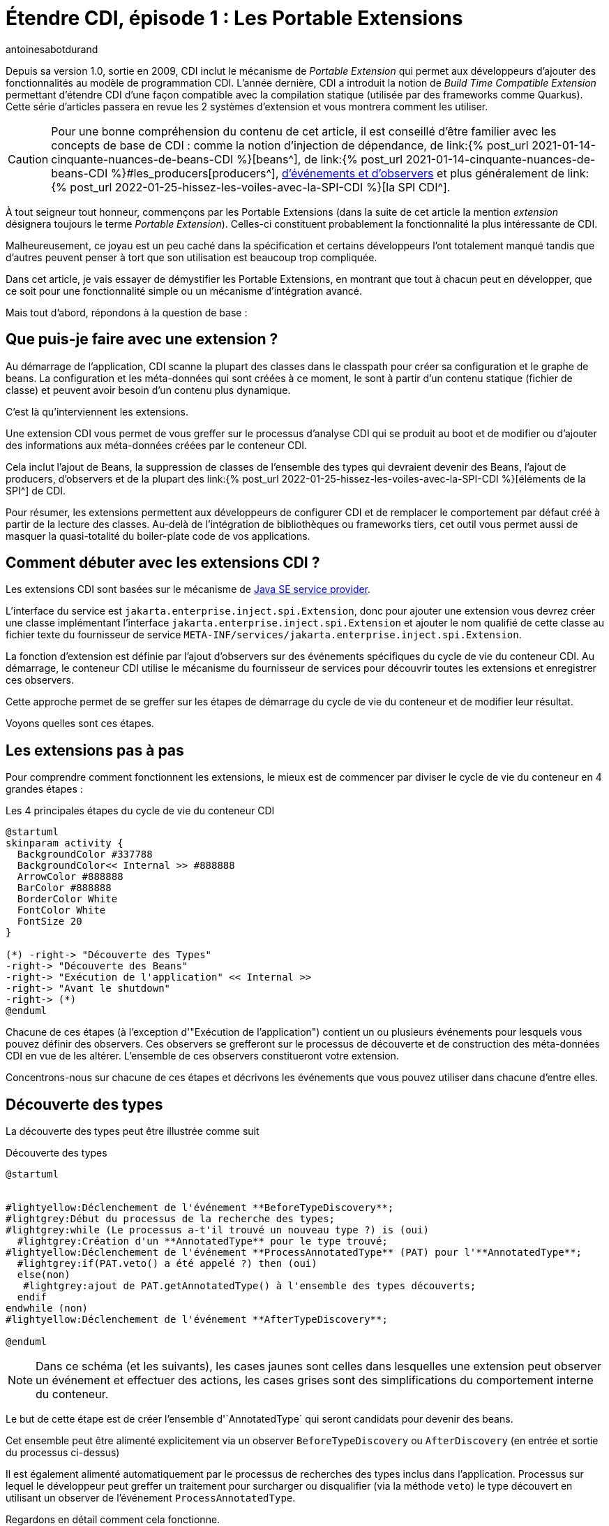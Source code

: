 = Étendre CDI, épisode 1 : Les Portable Extensions
:showtitle:
:page-navtitle: Étendre CDI, épisode 1 : Les Portable Extensions
:page-excerpt: 'Présentes dans la spécification depuis la version 1.0, les portable extensions sont un moyen puissant d''étendre CDI. Ce mécanisme qui permet d''intégrer des frameworks et bibliothèques tierces dans le modèle de programmation de CDI, va bien au-delà en donnant de puissant moyen de masquer la quasi-totalité du boiler-plate code de vos applications. Cet article vous présente les bases de cette fonctionnalité.'
:layout: post
:author: antoinesabotdurand
:page-tags: [CDI,SPI,Extension]
:page-vignette: rainbow_lego.jpg
:page-vignette-licence: 'Source Legomania'
:page-liquid:

Depuis sa version 1.0, sortie en 2009, CDI inclut le mécanisme de _Portable Extension_ qui permet aux développeurs d'ajouter des fonctionnalités au modèle de programmation CDI.
L'année dernière, CDI a introduit la notion de _Build Time Compatible Extension_ permettant d'étendre CDI d'une façon compatible avec la compilation statique (utilisée par des frameworks comme Quarkus).
Cette série d'articles passera en revue les 2 systèmes d'extension et vous montrera comment les utiliser.

CAUTION: Pour une bonne compréhension du contenu de cet article, il est conseillé d'être familier avec les concepts de base de CDI : comme la notion d'injection de dépendance, de link:{% post_url 2021-01-14-cinquante-nuances-de-beans-CDI %}[beans^], de link:{% post_url 2021-01-14-cinquante-nuances-de-beans-CDI %}#les_producers[producers^], https://jakarta.ee/specifications/cdi/4.0/jakarta-cdi-spec-4.0.html#events[d'événements et d'observers^] et plus généralement de link:{% post_url 2022-01-25-hissez-les-voiles-avec-la-SPI-CDI %}[la SPI CDI^].

À tout seigneur tout honneur, commençons par les Portable Extensions (dans la suite de cet article la mention _extension_ désignera toujours le terme _Portable Extension_).
Celles-ci constituent probablement la fonctionnalité la plus intéressante de CDI.

Malheureusement, ce joyau est un peu caché dans la spécification et certains développeurs l'ont totalement manqué tandis que d'autres peuvent penser à tort que son utilisation est beaucoup trop compliquée.

Dans cet article, je vais essayer de démystifier les Portable Extensions, en montrant que tout à chacun peut en développer, que ce soit pour  une fonctionnalité simple ou un mécanisme d'intégration avancé.

Mais tout d'abord, répondons à la question de base :

== Que puis-je faire avec une extension ?

Au démarrage de l'application, CDI scanne la plupart des classes dans le classpath pour créer sa configuration et le graphe de beans.
La configuration et les méta-données qui sont créées à ce moment, le sont à partir d'un contenu statique (fichier de classe) et peuvent avoir besoin d'un contenu plus dynamique.

C'est là qu'interviennent les extensions.

Une extension CDI vous permet de vous greffer sur le processus d'analyse CDI qui se produit au boot et de modifier ou d'ajouter des informations aux méta-données créées par le conteneur CDI.

Cela inclut l'ajout de Beans, la suppression de classes de l'ensemble des types qui devraient devenir des Beans, l'ajout de producers, d'observers et de la plupart des link:{% post_url 2022-01-25-hissez-les-voiles-avec-la-SPI-CDI %}[éléments de la SPI^] de CDI.

Pour résumer, les extensions permettent aux développeurs de configurer CDI et de remplacer le comportement par défaut créé à partir de la lecture des classes.
Au-delà de l'intégration de bibliothèques ou frameworks tiers, cet outil vous permet aussi de masquer la quasi-totalité du boiler-plate code de vos applications.

== Comment débuter avec les extensions CDI ?

Les extensions CDI sont basées sur le mécanisme de https://docs.oracle.com/en/java/javase/21/docs/api/java.base/java/util/ServiceLoader.html[Java SE service provider^].

L'interface du service est `jakarta.enterprise.inject.spi.Extension`, donc pour ajouter une extension vous devrez créer une classe implémentant l'interface `jakarta.enterprise.inject.spi.Extension` et ajouter le nom qualifié de cette classe au fichier texte du fournisseur de service `META-INF/services/jakarta.enterprise.inject.spi.Extension`.

La fonction d'extension est définie par l'ajout d'observers sur des événements spécifiques du cycle de vie du conteneur CDI.
Au démarrage, le conteneur CDI utilise le mécanisme du fournisseur de services pour découvrir toutes les extensions et enregistrer ces observers.

Cette approche permet de se greffer sur les étapes de démarrage du cycle de vie du conteneur et de modifier leur résultat.

Voyons quelles sont ces étapes.

== Les extensions pas à pas

Pour comprendre comment fonctionnent les extensions, le mieux est de commencer par diviser le cycle de vie du conteneur en 4 grandes étapes :

.Les 4 principales étapes du cycle de vie du conteneur CDI
[plantuml, broaderlifecycle, svg]
....
@startuml
skinparam activity {
  BackgroundColor #337788
  BackgroundColor<< Internal >> #888888
  ArrowColor #888888
  BarColor #888888
  BorderColor White
  FontColor White
  FontSize 20
}

(*) -right-> "Découverte des Types"
-right-> "Découverte des Beans"
-right-> "Exécution de l'application" << Internal >>
-right-> "Avant le shutdown"
-right-> (*)
@enduml
....

Chacune de ces étapes (à l'exception d'"Exécution de l'application") contient un ou plusieurs événements pour lesquels vous pouvez définir des observers.
Ces observers se grefferont sur le processus de découverte et de construction des méta-données CDI en vue de les altérer.
L'ensemble de ces observers constitueront votre extension.

Concentrons-nous sur chacune de ces étapes et décrivons les événements que vous pouvez utiliser dans chacune d'entre elles.

== Découverte des types

La découverte des types peut être illustrée comme suit

.Découverte des types
[plantuml, typesdiscovery, svg]
....
@startuml


#lightyellow:Déclenchement de l'événement **BeforeTypeDiscovery**;
#lightgrey:Début du processus de la recherche des types;
#lightgrey:while (Le processus a-t'il trouvé un nouveau type ?) is (oui)
  #lightgrey:Création d'un **AnnotatedType** pour le type trouvé;
#lightyellow:Déclenchement de l'événement **ProcessAnnotatedType** (PAT) pour l'**AnnotatedType**;
  #lightgrey:if(PAT.veto() a été appelé ?) then (oui)
  else(non)
   #lightgrey:ajout de PAT.getAnnotatedType() à l'ensemble des types découverts;
  endif
endwhile (non)
#lightyellow:Déclenchement de l'événement **AfterTypeDiscovery**;

@enduml
....

NOTE: Dans ce schéma (et les suivants), les cases jaunes sont celles dans lesquelles une extension peut observer un événement et effectuer des actions, les cases grises sont des simplifications du comportement interne du conteneur.

Le but de cette étape est de créer l'ensemble d'`AnnotatedType` qui seront candidats pour devenir des beans.

Cet ensemble peut être alimenté explicitement via un observer `BeforeTypeDiscovery` ou `AfterDiscovery` (en entrée et sortie du processus ci-dessus)

Il est également alimenté automatiquement par le processus de recherches des types inclus dans l'application.
Processus sur lequel le développeur peut greffer un traitement pour surcharger ou disqualifier (via la méthode `veto`) le type découvert en utilisant un observer de l'événement `ProcessAnnotatedType`.

Regardons en détail comment cela fonctionne.

=== Ajouter des types avant l'analyse (événement `BeforeBeanDiscovery`)

Avant que le conteneur CDI ne commence le processus de recherche des types, il déclenche l'événement `BeforeBeanDiscovery`.

L'observation de cet événement permet d'ajouter un type spécifique à l'ensemble des types découverts ou d'ajouter des annotations CDI spécifiques comme un _qualifier_, un _stereotype_ ou un _interceptor binding_.

[source, java]
----
public interface BeforeBeanDiscovery {
  void addQualifier(Class< ? extends Annotation> qualifier);//<1>
  void addQualifier(AnnotatedType< ? extends Annotation> qualifier);//<1>
  void addScope(Class< ? extends Annotation> scopeType, boolean normal, boolean passivating);//<2>
  void addStereotype(Class< ? extends Annotation> stereotype, Annotation... stereotypeDef);//<3>
  void addInterceptorBinding(AnnotatedType< ? extends Annotation> bindingType);//<4>
  void addInterceptorBinding(Class< ? extends Annotation> bindingType, Annotation... bindingTypeDef);//<4>
  void addAnnotatedType(AnnotatedType<?> type, String id);//<5>

  /* Méthodes introduites dans CDI 2.0 */
  <T> AnnotatedTypeConfigurator<T> addAnnotatedType(Class<T> type, String id);//<5>
  <T extends Annotation> AnnotatedTypeConfigurator<T> configureQualifier(Class<T> qualifier);//<1>
  <T extends Annotation> AnnotatedTypeConfigurator<T> configureInterceptorBinding(Class<T> bt);//<4>
}
----
<1> Ajoute un nouveau qualifier avec une `Annotation`, un `AnnotatedType` ou via le builder `AnnotatedTypeConfigurator`
<2> Ajoute une annotation relative à un nouveau scope
<3> Définit un nouveau `Stereotype` en donnant son `Annotation` et la collection d'`Annotations` qu'il représente
<4> Ajoute un nouvel interceptor binding avec une `Annotation` et ses méta-annotations, un `AnnotatedType` ou via le builder `AnnotatedTypeConfigurator`
<5> Ajoute un nouveau `AnnotatedType` à partir d'un `AnnotatedType` personnalisé ou via le builder `AnnotatedTypeConfigurator`

L'exemple suivant illustre l'utilisation de cet événement.

[source,java]
----
public class MetricsExtension implements Extension {//<1>

    public void addMetricAsQual(@Observes BeforeBeanDiscovery bbd) {//<2>
        bbd.addQualifier(Metric.class);//<3>
    }
}
----
<1> Définition de l'extension (n'oubliez pas d'ajouter le FQN de la classe au fichier texte `META-INF/services/jakarta.enterprise.inject.spi.Extension`)
<2> Un observer pour l'événement du cycle de vie `BeforeBeanDiscovery`
<3> Déclarer une annotation d'un framework non CDI tiers comme qualifier

L'exemple ci-dessus est une partie de l'extension d'intégration CDI du framework Dropwizard.
Il déclare une annotation standard du framework (`@Metrics`) comme qualifier CDI.

Vous pouvez également transformer une classe non-CDI pour qu'elle soit découverte par le conteneur en tant que managed bean.
Cela peut aller jusqu'à l'ajout d'un scope et d'une annotation `@Inject` sur un constructeur.

[source,java]
----
public class MyLegacyFrameworkService {//<1>

    private Configurator config;

    public MyLegacyFrameworkService(Configurator config) {
        this.config = config;
    }
}

...

public class LegacyIntegrationExtension implements Extension {

    public void addLegacyServiceAsBean(@Observes BeforeBeanDiscovery bbd) {
        bbd.addAnnotatedType(MyLegacyFrameworkService.class,MyLegacyFrameworkService.class.getName())//<2>
                .add(ApplicationScoped.Literal.INSTANCE)//<3>
                .filterConstructors(c -> c.getParameters().size() == 1)
                .findFirst().get().add(InjectLiteral.INSTANCE);//<4>
    }
----
<1> Classe issue d'un framework legacy que nous souhaitons intégrer dans le modèle de programmation CDI sans en modifier le code
<2> En utilisant un `AnnotatedTypeConfigurator` basé sur la classe `MyLegacyFrameworkService`
<3> Ajoute le scope `@ApplicationScoped` sur l'`AnnotatedTypeConfigurator`
<4> Cherche le premier constructeur avec un seul paramètre et lui ajoute `@Inject`

L'exemple ci-dessus utilise le builder `AnnotatedTypeConfigurator` renvoyé par l'une des méthodes `addAnnotatedType()` de l'événement `BeforeBeanDiscovery`.
Pour configurer un nouveau `AnnotatedType`, ajoutez-lui un scope et une annotation `@Inject` sur l'un de ses constructeurs.
À la fin de l'invocation de l'observer, le conteneur construira automatiquement l' `AnnotatedType` correspondant à partir de ce configurateur et l'ajoutera à l'ensemble des types découverts.

=== Processus d'analyse automatique des types

Après ce premier événement, le conteneur démarre le processus de découverte des types dans le classpath de l'application.

Ce balayage peut être configuré différemment pour chaque bean archive, (i.e. jar) dans le classpath.

Chaque jar dans le classpath de l'application peut (ou non) contenir un fichier `beans.xml` définissant comment les types seront analysés par le conteneur CDI pour ce bean archive.

Rappelez-vous que CDI ne fournit pas de fichier de configuration global, donc chacune de vos archives de beans doit déclarer son mode de découverte.

Il y a 3 modes de découverte :

* `none` : aucun type ne sera découvert pour ce bean archive.
* `annotated` (mode par défaut) : seuls les types portant des annotations spécifiques listées dans https://jakarta.ee/specifications/cdi/4.0/jakarta-cdi-spec-4.0.html#bean_defining_annotations[ce paragraphe de la spécification^], seront découvertes.
* `all` : tous les types seront découverts

Le mode de découverte est déduit en analysant le fichier `beans.xml` du bean archive.

.Quel est le mode de découverte de l'archive ?
|===
^|État du fichier `beans.xml`|Mode de découverte

|Pas de `beans.xml`
|`annotated`

|`beans.xml` vide
|`annotated` (`all` avant CDI 4.0)

|`beans.xml` utilisant le xsd CDI 1.0 xsd
|`all`

|`beans.xml` utilisant le xsd CDI > 1.0
|Valeur de l'attribut `bean-discovery-mode` +
ou `annotated` si l'attribut est absent
|===

Vous pouvez également affiner la découverte des types en utilisant les https://jakarta.ee/specifications/cdi/4.0/jakarta-cdi-spec-4.0.html#exclude_filters[filtres d'exclusion^]

=== Événement `ProcessAnnotatedType`

Après cette phase d'analyse, le conteneur crée un `AnnotatedType` et déclenche un événement `ProcessAnnotatedType` pour chaque type découvert (à l'exception des annotations).

Comme expliqué dans l'article sur link:{% post_url 2022-01-25-hissez-les-voiles-avec-la-SPI-CDI %}[la SPI CDI^], un `AnnotatedType` est une représentation mutable des méta-données d'un type Java.
Le fait qu'il soit mutable permet de changer les meta-données qu'il porte.

[source,java]
----
public interface ProcessAnnotatedType<X> {//<1>
    AnnotatedType<X> getAnnotatedType();//<2>
    void setAnnotatedType(AnnotatedType<X> type);//<3>
    void veto();//<4>

    /* A partir de CDI 2.0 */
    AnnotatedTypeConfigurator<X> configureAnnotatedType();//<3>
}
----
<1> L'événement est un type paramétré permettant à l'utilisateur de ne traiter que l' `AnnotatedType` en fonction d'un type original donné
<2> Renvoie le type `AnnotatedType` actuellement traité
<3> Remplace l' `AnnotatedType` traité en implémentant l'interface `AnnotatedType` ou à l'aide d'un `AnnotatedTypeConfigurator`
<4> Disqualifie l' `AnnotatedType` traité qui ne fera donc pas partie de l'ensemble des types découverts par le conteneur (i.e. ce type ne pourra pas devenir un bean)

Cet événement est souvent utilisé pour modifier la configuration d'un type existant.

L'exemple ci-dessous ajoute une annotation transactionnelle à la classe `StandardService` dans une bibliothèque tierce.

[source,java]
----
public class AddTranscationalToServiceExtension implements Extension {

    public void addTransactional(@Observes ProcessAnnotatedType<StandardService> pat) {//<1>
        pat.configureAnnotatedType().add(new AnnotationLiteral<Transactional>(){});
    }
----
<1> L'observer ne sera déclenché que pour tout `AnnotatedType` basé sur le type `StandardService`

Il peut aussi être utilisé pour mettre un veto à un type implémentant une interface ou ayant une annotation spécifique (grâce au filtre `@WithAnnotations`).

[source,java]
----
public class VetEntitiesExtension implements Extension {

    public void veto(@Observes @WithAnnotations(Entity.class) ProcessAnnotatedType<?> pat) {//<1>
        pat.veto();
    }
----
<1> L'observer sera déclenché pour tout `AnnotatedType` basé sur n'importe quel type ayant l'annotation `@Entity`

Ce dernier exemple met en `veto` toutes les entités JPA de l'application afin d'éviter de les utiliser en tant que beans CDI.

=== Événement AfterTypeDiscovery

Cet événement achève le processus de découverte de type.

[source,java]
----
public interface AfterTypeDiscovery {
    Liste<Classe<?>> getAlternatives();//<1>
    List<Class<?>> getInterceptors();//<1>
    List<Class<?>> getDecorators();//<1>
    void addAnnotatedType(AnnotatedType<?> type, String id);//<2>

    /* depuis CDI 2.0 */
    <T> AnnotatedTypeConfigurator<T> addAnnotatedType(Class<T> type, String id);//<2>
}
----
<1> Ces méthodes vous donnent accès à la liste des classes découvertes comme alternatives possibles aux beans, intercepteurs ou décorateurs.
Vous pouvez utiliser ces listes pour vérifier que tout ce dont vous avez besoin s'y trouve ou y ajouter une nouvelle classe puisque ces listes sont mutables
<2> Comme dans `BeforeBeanDiscovery` vous pouvez ajouter un `AnnotatedType` personnalisé à l'ensemble des `AnnotatedType` découverts

L'extension suivante vérifie que si la classe `LastInterceptor` a été découverte en tant qu'intercepteur, celle-ci sera invoquée après tous les autres intercepteurs.

[source,java]
----
public class lastInteceptorExtension implements Extension {

public void lastInterceptorCheck (@Observes AfterTypeDiscovery atd) {
        List<Class<?>> interceptors = atd.getInterceptors() ;
        if(interceptors.indexOf(LastInterceptor.class) < interceptors.size()) {
            interceptors.remove(LastInterceptor.class) ;
            interceptors.add(LastInterceptor.class) ;
        }
    }
}
----

== Phase de découverte des beans

Dans cette phase, chaque type découvert est analysé pour vérifier s'il est éligible à devenir un bean.

Si c'est le cas, une série d'événements sera déclenchée pour permettre la modification du futur bean.

Si le bean n'a pas fait l'objet d'un veto de la part d'une extension, le conteneur lance les processus de découverte des producers et des observers.

À la fin de cette phase, l'extension a la possibilité d'enregistrer des beans ou des observers personnalisés avec l'événement `AfterBeanDiscovery`.

La phase se termine par la validation de tous les éléments par le conteneur et l'événement `AfterDeploymentValidation`.

Le schéma suivant illustre toutes les étapes de la phase.
Bien qu'il puisse sembler compliqué de prime abord, ce processus est plutôt facile à comprendre.

.Processus de découverte des Beans
[plantuml, beansdiscovery, svg]
....
@startuml
#lightgrey:while (Il reste des types dans l'ensemble de types découverts ?) is (oui)
  #lightgrey:Récupération du prochain type dans l'ensemble des types découverts;
  #lightgrey:if (le type remplit les conditions pour définir un bean ?) then (oui)
    #lightgrey:if (la classe comporte des "definitions errors" ?) then (non)
      #lightgrey:while (Il reste des des points d'injection dans la classe) is (oui)
        #lightyellow:Déclenchement de **ProcessInjectionPoint**\n pour le prochain point d'injection;
      endwhile (no)
      #lightyellow:Déclenchement de **ProcessInjectionTarget**;
      #lightyellow:Déclenchement de **ProcessBeanAttributes** (PBA);
      #lightgrey:if (PBA.veto() a été appelé ?) then (no)
        #lightyellow:Déclenchement de **ProcessBean**;
        #lightgrey:le bean est enregistré dans le conteneur;
          fork
            partition #lightblue Producers {
            #lightgrey:while (Il reste des producers (champs ou méthodes) dans le bean) is (yes)
              :traitement du prochain producer;
              #lightgrey:while (Il reste des points d'injection dans le Producer ?) is (yes)
                #lightyellow:Déclenchement de **ProcessInjectionPoint**\n pour le prochain point d'injection du producer;
              endwhile (no)
              #lightyellow:Déclenchement de **ProcessProducer**;
              #lightyellow:Déclenchement de **ProcessBeanAttributes** (PBA);
              #lightgrey:if (PBA.veto() a été appelé ?) then (non)
                #lightyellow:Déclenchement de **ProcessProducerMethod** ou **ProcessProducerField**;
                else (oui)
              endif
            endwhile (non)
            }
          fork again
            partition #lightgreen Observers {
            #lightgrey:while (ìl reste des méthodes observer dans le bean) is (oui)
              :traitement du prochain observer;
              #lightgrey:while (Il reste des points d'injection dans l'observer ?) is (yes)
                #lightyellow:Déclenchement de **ProcessInjectionPoint**;
               endwhile (non)
              #lightyellow:Déclenchement de **ProcessObserverMethod**;
            endwhile (non)
            }
          end fork
      else (oui)
      endif
    else (yes)
      #lightgrey:Lance une exception de deployment;
      stop
    endif
  else (non)
  endif
endwhile (non)
#lightyellow:Déclenchement de **AfterBeanDiscovery**;
#lightgrey:if (Les méta données des beans sont invalides) then (oui)
  #lightgrey:Lance une exception de deployment;
  stop
else (non)
endif
#lightyellow:Déclenchement de **AfterDeploymentValidation**;
#lightgrey: l'Application s'exécute;
@enduml
....

=== Événement `ProcessInjectionPoint`

Pour chaque point d'injection rencontré au cours de ce processus, le conteneur déclenche un événement `ProcessInjectionPoint`.
Les points d'injection sont déclenchés pour les managed beans, les méthodes producer et les méthodes observer.

[source,java]
----
public interface ProcessInjectionPoint<T, X> {//<1>
    InjectionPoint getInjectionPoint();//<2>
    void setInjectionPoint(InjectionPoint injectionPoint);//<3>
    void addDefinitionError(Throwable t);//<4>

    /* Depuis CDI 2.0 */
    InjectionPointConfigurator configureInjectionPoint();//<3>
}
----
<1> L'événement `ProcessInjectionPoint` est un type paramétré permettant à l'observer de cibler une classe spécifique `T` contenant le point d'injection ou un type de point d'injection spécifique `X`
<2> Renvoie l' `InjectionPoint` traité par cet événement
<3> Permet de remplacer l' `InjectionPoint` traité, soit en implémentant un `InjectionPoint` personnalisé, soit en utilisant un `InjectionPointConfigurator`
<4> Permet à l'observer d'interrompre le déploiement en ajoutant une erreur de définition

Une extension peut observer cet événement pour de multiples raisons.
Par exemple, pour collecter tous les types sur lesquels figure un qualifier donné et, plus tard, créer un ou plusieurs beans pour satisfaire ces points d'injection.

[source,java]
----
public class ConvertExtension implements Extension {

    Set<Type> convertTypes = new HashSet() ;

    public void captureConfigTypes(@Observes ProcessInjectionPoint< ?, ?> pip) {
        InjectionPoint ip = pip.getInjectionPoint() ;
        if (ip.getQualifiers().contains(Convert.Literal.Instance)) {
            convertTypes.add(ip.getType()) ;
        }
    }
}
----

L'exemple ci-dessus va créer un ensemble de types pour tous les points d'injection de l'application ayant le qualifier `@Convert`.

Plus tard, il pourra utiliser cette collection pour créer des beans personnalisés correspondant à chaque type trouvé.

=== Événement `ProcessInjectionTarget`

Une `InjectionTarget` peut être envisagée a minima comme link:{% post_url 2022-04-04-instances-non-contextuelles-avec-CDI %}[une instance non contextuelle^].
Elle fournit principalement un mécanisme d'injection de dépendance et quelques fonctions de callback.

Cet événement est déclenché pour tous les éléments supportant l'injection (champs ou méthodes).

[source,java]
----
public interface ProcessInjectionTarget<X> {//<1>
    public AnnotatedType<X> getAnnotatedType();//<2>
    public InjectionTarget<X> getInjectionTarget();//<3>
    public void setInjectionTarget(InjectionTarget<X> injectionTarget);//<4>
    public void addDefinitionError(Throwable t);//<5>
}
----
<1> L'événement est un type paramétré permettant cibler un type de base spécifique de l' `InjectionTarget` à traiter
<2> Renvoie l' `AnnotatedType` qui a défini l' `InjectionTarget` traitée
<3> Renvoie l' `InjectionTarget` traitée par cet événement
<4> Permet de remplacer l' `InjectionTarget` traitée
<5> Permet à l'observer d'interrompre le déploiement en ajoutant une erreur de définition


L'observation de cet événement permet à une extension de surcharger le comportement par défaut de l' `InjectionTarget` et d'effectuer des tâches spécifiques pendant l'injection, comme l'appel d'une fonctionnalité spécifique sur un framework tiers.

=== Événement `ProcessBeanAttributes`

Cet événement est déclenché avant l'enregistrement d'un bean dans le conteneur.

L'observation de cet événement permet de modifier les attributs ou d'annuler l'enregistrement de ce bean.

Cet événement est déclenché pour tous les types de beans :

* Managed Beans
* Les EJB Session Beans
* Champs producer
* Méthode producer
* Custom Beans

[source,java]
----
public interface ProcessBeanAttributes<T> {//<1>
    public Annotated getAnnotated();//<2>
    public BeanAttributes<T> getBeanAttributes();//<3>
    public void setBeanAttributes(BeanAttributes<T> beanAttributes);//<4>
    public void addDefinitionError(Throwable t);//<5>
    public void veto();//<6>

    /* Depuis CDI 2.0 */
    public BeanAttributesConfigurator<T> configureBeanAttributes();//<4>
    public void ignoreFinalMethods();//<7>
}
----
<1> Le fait que l'événement soit un type paramétré permet d'observer cet événement uniquement pour un type donné
<2> Renvoie l' `Annotated` définissant le bean, (i.e. un `AnnotatedType` pour un managed Bean ou un session bean, un `AnnotatedField` ou un `AnnotatedMethod` pour un producer et `null` pour un custom bean)
<3> Renvoie les `BeanAttributes` traités
<4> Permet de remplacer les `BeanAttributes` traités soit en implémentant l'interface `BeanAttributes` soit en utilisant un `BeanAttributesConfigurator`
<5> Permet à l'observer d'interrompre le déploiement en ajoutant une erreur de définition
<6> Demande au conteneur d'ignorer le bean correspondant et de sauter son enregistrement
<7> Méthode introduite dans CDI 2.0 pour déroger explicitement à une restriction dans la spécification concernant la création de proxy

L'extension suivante vérifie qu'aucun bean n'a été ajouté par le développeur pour le type `SpecialClass` et le qualifier par défaut, puisqu'elle enregistrera un bean personnalisé pour ce type.

[source,java]
----
public class CheckExtension implements Extension {

public void filterSpecialClassBean(@Observes ProcessBeanAttributes<SpecialClass> pba) {
        if(pba.getBeanAttributes().getQualifiers().contains(Default.Literal.INSTANCE))
            pba.veto() ;
    }
}
----

=== Événement `ProcessBean`

Cet événement est déclenché lorsqu'un bean est enregistré dans le conteneur.

[source,java]
----
public interface ProcessBean<X> {//<1>
    public Annotated getAnnotated();//<2>
    public Bean<X> getBean();//<3>
    public void addDefinitionError(Throwable t);//<4>
}
----
<1> Type paramétré pour ne traiter que les beans d'un type spécifique
<2> Renvoie l' `Annotated` définissant le bean (i.e. un `AnnotatedType` pour un managed Bean ou un EJB session bean, un `AnnotatedField` ou un `AnnotatedMethod` pour un producer et null pour un custom bean)
<3> Renvoie le `Bean` créé
<4> Permet à l'observer d'interrompre le déploiement en ajoutant une erreur de définition


Cet événement sert principalement à vérifier qu'un bean spécifique a été créé et parfois à capturer sa définition pour une utilisation ultérieure.

Un observer sur `ProcessBean` pour tous les types de bean.
Si vous voulez être plus précis, vous pouvez utiliser une classe enfant de cet événement pour n'observer l'événement que pour un type de bean spécifique.

[plantuml, "processBean_hierarchy", "svg", width="100%"]
....
@startuml

ProcessBean <|-- ProcessProducerMethod
ProcessBean <|-- ProcessProducerField
ProcessBean <|-- ProcessManagedBean
ProcessManagedBean <|-- ProcessSessionBean

interface ProcessBean<X> {
    +Annotated getAnnotated()
    +Bean<X> getBean()
    +void addDefinitionError(Throwable)
}


interface ProcessProducerMethod<T, X> {
    +AnnotatedMethod<T> getAnnotatedProducerMethod()
    +AnnotatedParameter<T> getAnnotatedDisposedParameter()
}

interface ProcessProducerField<T, X> {
    +AnnotatedField<T> getAnnotatedProducerField()
    +AnnotatedParameter<T> getAnnotatedDisposedParameter()
}

interface ProcessManagedBean<X> {
    +AnnotatedType<X> getAnnotatedBeanClass();
}

interface ProcessSessionBean<X> {
    +String getEjbName();
    +SessionBeanType getSessionBeanType();
}


@enduml
....

=== Événement `ProcessProducer`

Cet événement est déclenché pour tous les producers trouvés dans l'application.

Rappelons qu'un producer est link:{% post_url 2021-01-14-cinquante-nuances-de-beans-CDI %}#les_producers[une catégorie de bean^].
Mais sa définition et sa découverte dépendent du bean qui le contient.
En d'autres termes, pour qu'un producer soit découvert, la classe qui le définit doit être découverte comme bean.

Cet événement permet principalement de surcharger le code du producer.
Cette façon de surcharger du code applicatif via une extension (plutôt que d'ajouter directement le code dans le producer), est un bon moyen pour masquer du code complexe d'intégration d'un framework ou d'une bibliothèque tierce.

[source,java]
----
public interface ProcessProducer<T,X> {//<1>
    AnnotatedMember<T> getAnnotatedMember();//<2>
    Producer<X> getProducer();//<3>
    void addDefinitionError(Throwable t);//<4>
    void setProducer(Producer<X> producer);//<5>

    /* Introduit avec CDI 2.0 */
    ProducerConfigurator<X> configureProducer();//<5>
}
----
<1> Type paramétré pour un meilleur filtrage des observers
`T` est la classe du bean contenant le producer, `X` est le type du producer
<2> Renvoie le membre annoté définissant le producer (i.e. un `AnnotatedField` pour un producer issu d'un champ ou `AnnotatedMethod` pour un producer issu d'une méthode)
<3> Renvoie le producer en cours de traitement
<4> Permet à l'observer d'interrompre le déploiement en ajoutant une erreur de définition
<5> Permet de remplacer le producer traité, soit en implémentant l'interface `Producer`, soit en utilisant l'aide `ProducerConfigurator`

L'exemple suivant est inspiré de l'extension pour intégrer les fonctionnalités de DropWizard Metric.

Ce Framework dispose d'un registre dans lequel sont enregistrées toutes les métriques de l'application courantes.

Lorsque l'utilisateur va déclarer un producer pour une métrique dans l'application, nous voulons vérifier dans le registre des métriques qu'elle n'existe pas déjà.
Si elle existe, au lieu de créer une nouvelle instance, nous retournerons celle qui se trouve dans le registre.
Si elle n'existe pas, nous utiliserons le code du producer pour instancier la métrique, l'ajouter au registre et la renvoyer à l'application.

[source,java]
----
public class MetricsExtension implements Extension {

<T extends com.codahale.metrics.Metric> void processMetricProducer(@Observes ProcessProducer<?,T> pp, BeanManager bm) {//<1>
    Metric m = pp.getAnnotatedMember().getAnnotation(Metric.class);//<2>

    if (m != null) {//<3>
        String name = m.name();//<4>
        Producer<T> prod = pp.getProducer();//<5>
        pp.configureProducer()//<6>
            .produceWith(ctx -> {//<7>
                MetricRegistry reg = bm.createInstance().select(MetricRegistry.class).get();//<8>
                if (!reg.getMetrics().containsKey(name))//<9>
                    reg.register(name, prod.produce(ctx));//<10>
                return (T) reg.getMetrics().get(name);//<11>
            }) ;
    }
  }
}
----
<1> Cet observer a besoin du `BeanManager`. Ce bean helper peut être injecté dans n'importe quel observer d'une extension.
Nous observons les producers présent dans n'importe type (?), mais produisant un descendant du type `Metric`
<2> Récupération de l'annotation `@Metric` sur le producer
<3> Le traitement sera ignoré si aucune annotation n'est trouvée
On aurait pu aussi ajouter une erreur de définition avec `pp.addDefinitionError()`
<4> Récupération du nom de la métrique à partir de l'annotation
<5> Obtention le producer initial pour pouvoir l'utiliser dans le call back
<6> Utilisation de `ProducerConfigurator`, un builder qui permet de remplacer le producer traité.
<7> Nous définissons un callback fonctionnel pour produire l'instance du producer
<8> Récupération l'instance du bean de registre
<9> Recherche d'une métrique avec le nom correspondant
<10> S'il n'existe pas, nous le créons en utilisant le code original du producer et nous l'ajoutons au registre
<11> Nous renvoyons la métrique contenue dans le registre portant le nom demandé

=== Événement `ProcessObserverMethod`

Cet événement est déclenché pour tous les observers déclarés dans les beans activés.

Avant CDI 2.0, il s'agissait principalement d'un événement permettant de vérifier l'existence d'une méthode d'observer.
Depuis CDI 2.0, cet événement donne plus de contrôle en permettant le remplacement ou la suppression de `ObserverMethod`.

[source,java]
----
public interface ProcessObserverMethod<T,X> {//<1>
    AnnotatedMethod<X> getAnnotatedMethod();//<2>
    ObserverMethod<T> getObserverMethod();//<3>
    void addDefinitionError(Throwable t);//<4>

    /* depuis CDI 2.0 */
    void setObserverMethod(ObserverMethod<T> observerMethod);//<5>
    ObserverMethodConfigurator<T> configureObserverMethod();//<5>
    void veto();//<6>
}
----
<1> Type paramétré pour un meilleur filtrage des observers.
`T` est la classe du bean contenant la méthode de l'observer, `X` est le type de l'événement
<2> Renvoie l' `AnnotatedMethod` définissant l' `ObserverMethod`
<3> Renvoie la méthode de l'observer
<4> Permet à l'observer d'interrompre le déploiement en ajoutant une erreur de définition
<5> Permet de remplacer ou de surcharger la `ObserverMethod` soit en fournissant une instance de `ObserverMethod` personnalisée, soit en utilisant un `ObserverMethodConfigurator` (nouveau dans CDI 2.0)

L'exemple ci-dessous montre comment une extension peut changer tous les observers synchrones pour le type d'événement `MyClass` en observers asynchrone.
Cet exemple n'est évidemment pas une bonne pratique, mais il montre comment utiliser l'événement `ProcessObserverMethod` pour modifier le comportement par défaut du conteneur.

[source,java]
----
public class SwitchExtension implements Extension {

   public void switchToAsync(@Observes ProcessObserverMethod<?,MyClass> pom) {
       pom.configureObserverMethod().async(true) ;
   }
}
----

=== Événement `AfterBeanDiscovery`

Cet événement est déclenché après la découverte de tous les beans, producers et observers.

C'est la dernière occasion avant l'exécution du code de modifier ou d'améliorer les métadonnées découvertes.

[source,java]
----
public interface AfterBeanDiscovery {
    void addDefinitionError(Throwable t);//<1>
    void addBean(Bean<?> bean);//<2>
    void addObserverMethod(ObserverMethod<?> observerMethod);//<3>
    void addContext(Context context);//<4>
    <T> AnnotatedType<T> getAnnotatedType(Class<T> type, String id);//<5>
    <T> Iterable<AnnotatedType<T> getAnnotatedTypes(Class<T> type);//<6>

    /* Depuis CDI 2.0 */
    <T> BeanConfigurator<T> addBean();//<2>
    <T> ObserverMethodConfigurator<T> addObserverMethod();//<3>
}
----
<1> Permet à l'observer d'interrompre le déploiement en ajoutant une erreur de définition
<2> Permet la création d'un custom bean soit en créant une implémentation personnalisée de l'interface `Bean`, soit en utilisant l'aide `BeanConfigurator`.
L'enregistrement d'un custom bean déclenche tous les événements vus ci-dessus liés à la découverte et à la création du bean
<3> Permet la création d'un `ObserverMethod` soit en créant une implémentation personnalisée de l'interface `ObserverMethod`, soit en utilisant le builder `ObserverMethodConfigurator`.
<4> Ajoute un contexte custom au conteneur
<5> Renvoie un `AnnotatedType` découvert pour la classe et l'identifiant donnés
<6> Renvoie un `Iterable` sur tous les `AnnotatedType` découverts dans l'application

=== Événement `AfterDeploymentValidation`

Ce dernier événement de démarrage n'est qu'un moyen pour vérifier que tout est conforme aux attentes dans les métadonnées (n'oubliez pas que l'observer peut injecter le `BeanManager` pour inspecter ces métadonnées).

Lorsque cet événement est déclenché, les méta-données du conteneur ne sont plus mutables et l'application est prête à s'exécuter.

[source,java]
----
public interface AfterDeploymentValidation {
    void addDeploymentProblem(Throwable t) ; <1>
}
----
<1> Permet à l'observer d'interrompre le déploiement en ajoutant une erreur de définition

== La vie et la mort de l'application

En ce qui concerne le mécanisme de _portable extension_, nous avons presque terminé.

Après cette riche phase de boot, l'application s'exécute jusqu'à ce que son arrêt soit requis.
C'est à ce moment que le dernier événement de l'extension portable est déclenché.

=== Événement `BeforeShutdown`

Cet événement est l'occasion de faire le nettoyage de ressources spécifiques créées dans la phase de boot ou durant la vie de l'application.

[source,java]
----
public interface BeforeShutdown {
}
----

== Conclusion

Les portable extensions constituent un outil très puissant.

Les maîtriser peut sembler difficile, mais une fois que l'on a compris la plupart des SPI et le cycle de vie du conteneur présenté dans ce billet, ce n'est plus qu'une sorte de grande boîte de Lego seulement limitée par votre imagination.

Mais ce n'est pas tout, avec l'arrivée de CDI 4.0 et plus particulièrement de CDI Lite, un nouveau type d'extension a vu le jour : les _build time compatible extensions_.
Que nous verrons dans un prochain article.